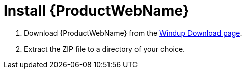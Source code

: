 [[install_windup]]
= Install {ProductWebName}

// TODO: Confirm download location
. Download {ProductWebName} from the link:http://windup.jboss.org/download.html[Windup Download page].
. Extract the ZIP file to a directory of your choice. 
